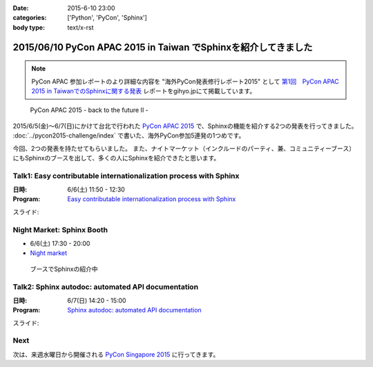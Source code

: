 :date: 2015-6-10 23:00
:categories: ['Python', 'PyCon', 'Sphinx']
:body type: text/x-rst

================================================================
2015/06/10 PyCon APAC 2015 in Taiwan でSphinxを紹介してきました
================================================================

.. note::

   PyCon APAC 参加レポートのより詳細な内容を "海外PyCon発表修行レポート2015" として `第1回　PyCon APAC 2015 in TaiwanでのSphinxに関する発表`_ レポートをgihyo.jpにて掲載しています。


.. _第1回　PyCon APAC 2015 in TaiwanでのSphinxに関する発表: http://gihyo.jp/news/report/01/overseas-pycon-presentation-training-2015/0001

.. figure:: pyconapac2015.png
   :target: https://tw.pycon.org/2015apac/en/

   PyCon APAC 2015 - back to the future II -


2015/6/5(金)～6/7(日)にかけて台北で行われた `PyCon APAC 2015`_ で、Sphinxの機能を紹介する2つの発表を行ってきました。 :doc:`../pycon2015-challenge/index` で書いた、海外PyCon参加5連発の1つめです。

今回、2つの発表を持たせてもらいました。
また、ナイトマーケット（インクルードのパーティ、兼、コミュニティーブース）にもSphinxのブースを出して、多くの人にSphinxを紹介できたと思います。


.. _PyCon APAC 2015: https://tw.pycon.org/2015apac/en/
.. _Easy contributable internationalization process with Sphinx: https://tw.pycon.org/2015apac/en/program/50
.. _`Sphinx autodoc: automated API documentation`: https://tw.pycon.org/2015apac/en/program/69
.. _Night market: https://tw.pycon.org/2015apac/en/program/night-party/


Talk1: Easy contributable internationalization process with Sphinx
===================================================================

:日時: 6/6(土) 11:50 - 12:30
:Program: `Easy contributable internationalization process with Sphinx`_

スライド:

.. raw:: html

   <iframe src="//www.slideshare.net/slideshow/embed_code/key/ALZe4d4PzPi7AA" width="510" height="420" frameborder="0" marginwidth="0" marginheight="0" scrolling="no" style="border:1px solid #CCC; border-width:1px; margin-bottom:5px; max-width: 100%;" allowfullscreen> </iframe> <div style="margin-bottom:5px"> <strong> <a href="//www.slideshare.net/shimizukawa/easy-contributable-internationalization-process-with-sphinx-pycon-apac-2015-in-taiwan-49057754" title="Easy contributable internationalization process with Sphinx (PyCon APAC 2015 in Taiwan)" target="_blank">Easy contributable internationalization process with Sphinx (PyCon APAC 2015 in Taiwan)</a> </strong> from <strong><a href="//www.slideshare.net/shimizukawa" target="_blank">Takayuki Shimizukawa</a></strong> </div>


Night Market: Sphinx Booth
============================

* 6/6(土) 17:30 - 20:00
* `Night market`_

.. figure:: nightmarket-sphinx-booth2.*

   ブースでSphinxの紹介中


Talk2: Sphinx autodoc: automated API documentation
===================================================

:日時: 6/7(日) 14:20 - 15:00
:Program: `Sphinx autodoc: automated API documentation`_

スライド:

.. raw:: html

   <iframe src="//www.slideshare.net/slideshow/embed_code/key/4fQTR2OuUyJMNs" width="510" height="420" frameborder="0" marginwidth="0" marginheight="0" scrolling="no" style="border:1px solid #CCC; border-width:1px; margin-bottom:5px; max-width: 100%;" allowfullscreen> </iframe> <div style="margin-bottom:5px"> <strong> <a href="//www.slideshare.net/shimizukawa/sphinx-autodoc-automated-api-documentation-pyconapac2015" title="Sphinx autodoc­ automated API documentation (PyCon APAC 2015 in Taiwan)" target="_blank">Sphinx autodoc­ automated API documentation (PyCon APAC 2015 in Taiwan)</a> </strong> from <strong><a href="//www.slideshare.net/shimizukawa" target="_blank">Takayuki Shimizukawa</a></strong> </div>


Next
=======

次は、来週水曜日から開催される `PyCon Singapore 2015`_ に行ってきます。


.. _PyCon Singapore 2015: https://pycon.sg/


